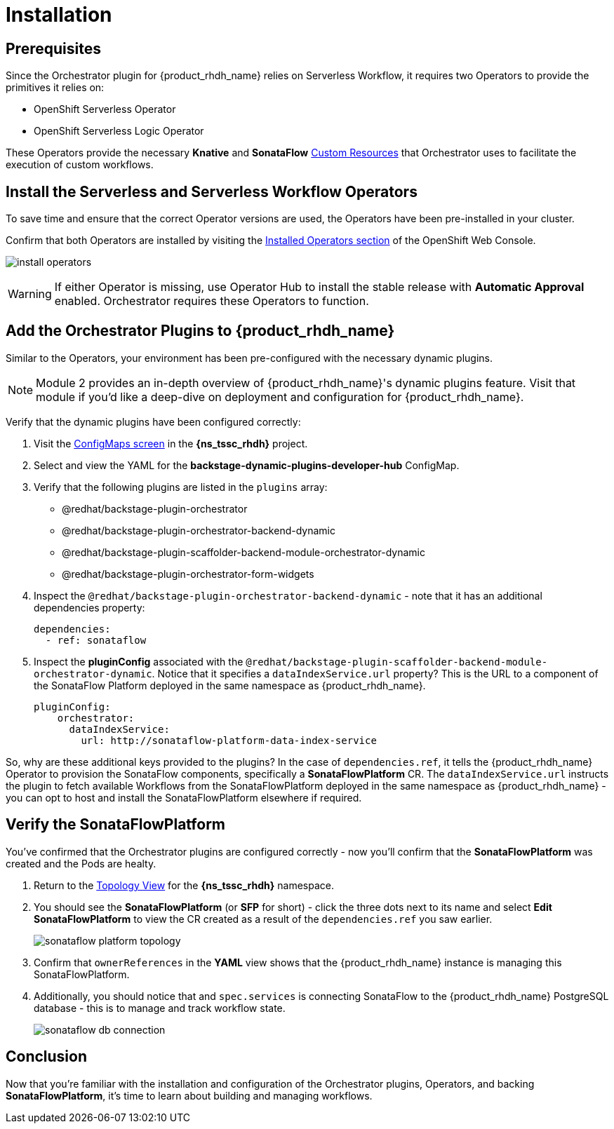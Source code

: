 
= Installation

== Prerequisites

Since the Orchestrator plugin for {product_rhdh_name} relies on Serverless Workflow, it requires two Operators to provide the primitives it relies on:

* OpenShift Serverless Operator
* OpenShift Serverless Logic Operator

These Operators provide the necessary *Knative* and *SonataFlow* https://kubernetes.io/docs/concepts/extend-kubernetes/api-extension/custom-resources/[Custom Resources^] that Orchestrator uses to facilitate the execution of custom workflows.

== Install the Serverless and Serverless Workflow Operators

To save time and ensure that the correct Operator versions are used, the Operators have been pre-installed in your cluster.

Confirm that both Operators are installed by visiting the https://console-openshift-console.{openshift_cluster_ingress_domain}/k8s/all-namespaces/operators.coreos.com\~v1alpha1\~ClusterServiceVersion[Installed Operators section^] of the OpenShift Web Console.

image:orchestrator-overview/install-operators.png[]

WARNING: If either Operator is missing, use Operator Hub to install the stable release with *Automatic Approval* enabled. Orchestrator requires these Operators to function.

== Add the Orchestrator Plugins to {product_rhdh_name}

Similar to the Operators, your environment has been pre-configured with the necessary dynamic plugins. 

NOTE: Module 2 provides an in-depth overview of {product_rhdh_name}'s dynamic plugins feature. Visit that module if you'd like a deep-dive on deployment and configuration for {product_rhdh_name}.

Verify that the dynamic plugins have been configured correctly:

. Visit the https://console-openshift-console.{openshift_cluster_ingress_domain}/k8s/ns/{ns_tssc_rhdh}/core~v1~ConfigMap[ConfigMaps screen^] in the *{ns_tssc_rhdh}* project.
. Select and view the YAML for the *backstage-dynamic-plugins-developer-hub* ConfigMap.
. Verify that the following plugins are listed in the `plugins` array:
  * @redhat/backstage-plugin-orchestrator
  * @redhat/backstage-plugin-orchestrator-backend-dynamic
  * @redhat/backstage-plugin-scaffolder-backend-module-orchestrator-dynamic
  * @redhat/backstage-plugin-orchestrator-form-widgets
. Inspect the `@redhat/backstage-plugin-orchestrator-backend-dynamic` - note that it has an additional dependencies property:
+
[source,yaml,subs=attributes+]
----
dependencies:
  - ref: sonataflow
----
. Inspect the *pluginConfig* associated with the `@redhat/backstage-plugin-scaffolder-backend-module-orchestrator-dynamic`. Notice that it specifies a `dataIndexService.url` property? This is the URL to a component of the SonataFlow Platform deployed in the same namespace as {product_rhdh_name}.
+
[source,yaml,subs=attributes+]
----
pluginConfig:
    orchestrator:
      dataIndexService:
        url: http://sonataflow-platform-data-index-service
----

So, why are these additional keys provided to the plugins?  In the case of `dependencies.ref`, it tells the {product_rhdh_name} Operator to provision the SonataFlow components, specifically a *SonataFlowPlatform* CR. The `dataIndexService.url` instructs the plugin to fetch available Workflows from the SonataFlowPlatform deployed in the same namespace as {product_rhdh_name} - you can opt to host and install the SonataFlowPlatform elsewhere if required.

== Verify the SonataFlowPlatform

You've confirmed that the Orchestrator plugins are configured correctly - now you'll confirm that the *SonataFlowPlatform* was created and the Pods are healty.

. Return to the https://console-openshift-console.{openshift_cluster_ingress_domain}/topology/ns/{ns_tssc_rhdh}?view=graph[Topology View^] for the *{ns_tssc_rhdh}* namespace.
. You should see the *SonataFlowPlatform* (or *SFP* for short) - click the three dots next to its name and select *Edit SonataFlowPlatform* to view the CR created as a result of the `dependencies.ref` you saw earlier.
+
image::orchestrator-overview/sonataflow-platform-topology.png[]
. Confirm that `ownerReferences` in the *YAML* view shows that the {product_rhdh_name} instance is managing this SonataFlowPlatform.
. Additionally, you should notice that and `spec.services` is connecting SonataFlow to the {product_rhdh_name} PostgreSQL database - this is to manage and track workflow state.
+
image:orchestrator-overview/sonataflow-db-connection.png[]

// TODO add note about Service URL to link back to the plugin config

== Conclusion

Now that you're familiar with the installation and configuration of the Orchestrator plugins, Operators, and backing *SonataFlowPlatform*, it's time to learn about building and managing workflows.